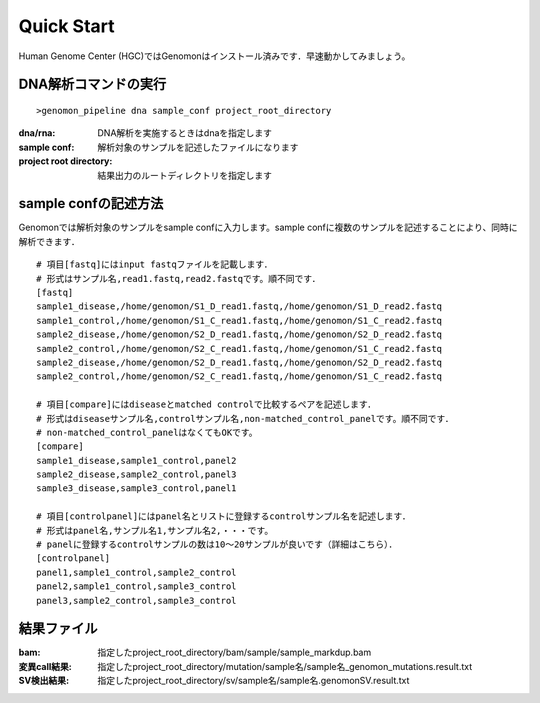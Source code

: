 ========================================
Quick Start
========================================
Human Genome Center (HGC)ではGenomonはインストール済みです．早速動かしてみましょう。

DNA解析コマンドの実行
-------

::
    
   >genomon_pipeline dna sample_conf project_root_directory

:dna/rna: DNA解析を実施するときはdnaを指定します
:sample conf: 解析対象のサンプルを記述したファイルになります
:project root directory: 結果出力のルートディレクトリを指定します

sample confの記述方法
--------------------
Genomonでは解析対象のサンプルをsample confに入力します。sample confに複数のサンプルを記述することにより、同時に解析できます．

::
  
  # 項目[fastq]にはinput fastqファイルを記載します．
  # 形式はサンプル名,read1.fastq,read2.fastqです。順不同です．
  [fastq]
  sample1_disease,/home/genomon/S1_D_read1.fastq,/home/genomon/S1_D_read2.fastq
  sample1_control,/home/genomon/S1_C_read1.fastq,/home/genomon/S1_C_read2.fastq
  sample2_disease,/home/genomon/S2_D_read1.fastq,/home/genomon/S2_D_read2.fastq
  sample2_control,/home/genomon/S2_C_read1.fastq,/home/genomon/S1_C_read2.fastq
  sample2_disease,/home/genomon/S2_D_read1.fastq,/home/genomon/S2_D_read2.fastq
  sample2_control,/home/genomon/S2_C_read1.fastq,/home/genomon/S1_C_read2.fastq
  
  # 項目[compare]にはdiseaseとmatched controlで比較するペアを記述します．
  # 形式はdiseaseサンプル名,controlサンプル名,non-matched_control_panelです。順不同です．
  # non-matched_control_panelはなくてもOKです。
  [compare]
  sample1_disease,sample1_control,panel2
  sample2_disease,sample2_control,panel3
  sample3_disease,sample3_control,panel1
  
  # 項目[controlpanel]にはpanel名とリストに登録するcontrolサンプル名を記述します．
  # 形式はpanel名,サンプル名1,サンプル名2,・・・です。
  # panelに登録するcontrolサンプルの数は10～20サンプルが良いです（詳細はこちら）．
  [controlpanel]
  panel1,sample1_control,sample2_control
  panel2,sample1_control,sample3_control
  panel3,sample2_control,sample3_control
  

結果ファイル
------------------
:bam: 指定したproject_root_directory/bam/sample/sample_markdup.bam
:変異call結果: 指定したproject_root_directory/mutation/sample名/sample名_genomon_mutations.result.txt
:SV検出結果: 指定したproject_root_directory/sv/sample名/sample名.genomonSV.result.txt


